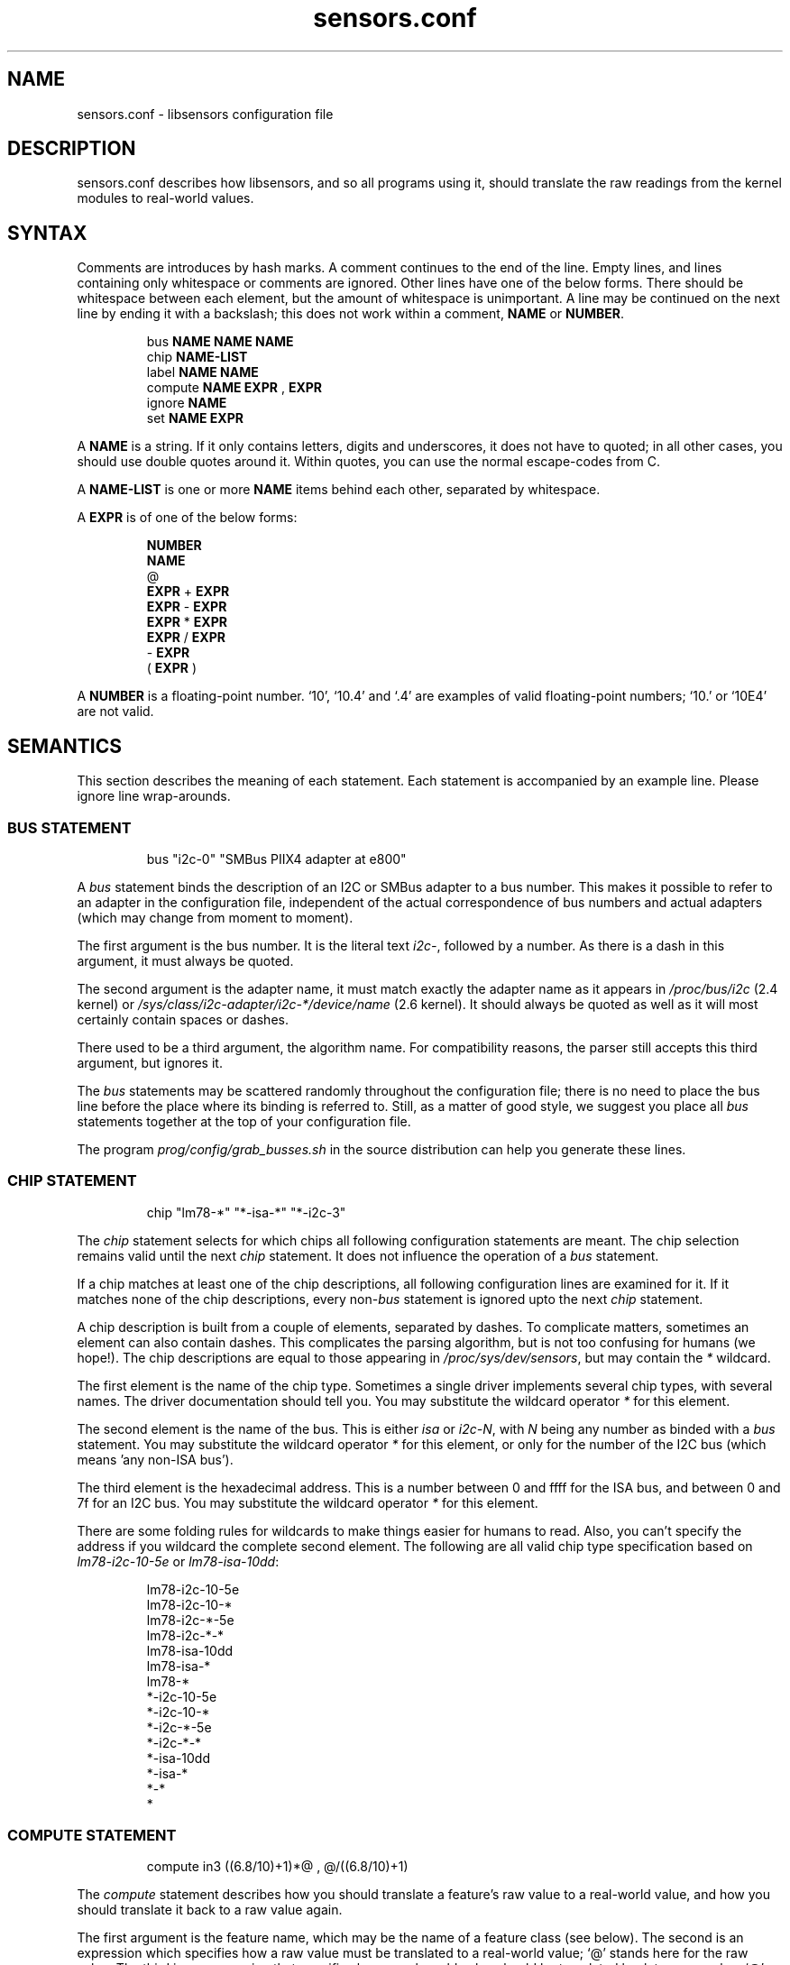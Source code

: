 .\" Copyright 1998, 1999 Adrian Baugh <adrian.baugh@keble.ox.ac.uk> and
.\" Frodo Looijaard <frodol@dds.nl>
.\"
.\" Permission is granted to make and distribute verbatim copies of this
.\" manual provided the copyright notice and this permission notice are
.\" preserved on all copies.
.\"
.\" Permission is granted to copy and distribute modified versions of this
.\" manual under the conditions for verbatim copying, provided that the
.\" entire resulting derived work is distributed under the terms of a
.\" permission notice identical to this one
.\" 
.\" Since the Linux kernel and libraries are constantly changing, this
.\" manual page may be incorrect or out-of-date.  The author(s) assume no
.\" responsibility for errors or omissions, or for damages resulting from
.\" the use of the information contained herein.  The author(s) may not
.\" have taken the same level of care in the production of this manual,
.\" which is licensed free of charge, as they might when working
.\" professionally.
.\" 
.\" Formatted or processed versions of this manual, if unaccompanied by
.\" the source, must acknowledge the copyright and authors of this work.
.\"
.\" References consulted:
.\"     sensors.conf.eg by Frodo Looijaard
.TH sensors.conf 5  "October 2006" "" "Linux Programmer's Manual"
.SH NAME
sensors.conf \- libsensors configuration file

.SH DESCRIPTION
sensors.conf describes how libsensors, and so all programs using it, should
translate the raw readings from the kernel modules to real\-world values.

.SH SYNTAX
Comments are introduces by hash marks. A comment continues to the end of the
line. Empty lines, and lines containing only whitespace or comments are 
ignored.  Other lines have one of the below forms. There should be whitespace
between each element, but the amount of whitespace is unimportant. A line
may be continued on the next line by ending it with a backslash; this does
not work within a comment,
.B NAME
or
.BR NUMBER .

.RS
bus 
.B NAME NAME NAME
.sp 0
chip 
.B NAME\-LIST
.sp 0
label 
.B NAME NAME
.sp 0
compute 
.B NAME EXPR 
, 
.B EXPR
.sp 0
ignore
.B NAME
.sp 0
set 
.B NAME EXPR
.RE
.sp
A
.B NAME
is a string. If it only contains letters, digits and underscores, it does not
have to quoted; in all other cases, you should use double quotes around it.
Within quotes, you can use the normal escape\-codes from C.

A
.B NAME\-LIST
is one or more
.B NAME
items behind each other, separated by whitespace.

A
.B EXPR
is of one of the below forms:

.RS
.B NUMBER
.sp 0
.B NAME
.sp 0
@
.sp 0
.B EXPR 
+
.B EXPR
.sp 0
.B EXPR 
\- 
.B EXPR
.sp 0
.B EXPR 
* 
.B EXPR
.sp 0
.B EXPR 
/ 
.B EXPR
.sp 0
\- 
.B EXPR
.sp 0
( 
.B EXPR 
)
.RE

A
.B NUMBER
is a floating\-point number. `10', `10.4' and `.4' are examples of valid
floating\-point numbers; `10.' or `10E4' are not valid.

.SH SEMANTICS

This section describes the meaning of each statement. Each statement is
accompanied by an example line. Please ignore line wrap\-arounds.

.SS BUS STATEMENT

.RS
bus "i2c\-0" "SMBus PIIX4 adapter at e800"
.RE

A
.I bus
statement binds the description of an I2C or SMBus adapter to a bus number. 
This makes it possible to refer to an adapter in the configuration file,
independent of the actual correspondence of bus numbers and actual
adapters (which may change from moment to moment).

The first argument is the bus number. It is the literal text
.IR i2c\- ,
followed by a number. As there is a dash in this argument, it must
always be quoted.

The second argument is the adapter name, it must match exactly the
adapter name as it appears in
.I /proc/bus/i2c
(2.4 kernel)
or
.I /sys/class/i2c-adapter/i2c-*/device/name
(2.6 kernel).
It should always be quoted as well as it will most certainly contain
spaces or dashes.

There used to be a third argument, the algorithm name. For compatibility
reasons, the parser still accepts this third argument, but ignores it.

The
.I bus
statements may be scattered randomly throughout the configuration file;
there is no need to place the bus line before the place where its binding
is referred to. Still, as a matter of good style, we suggest you place
all
.I bus
statements together at the top of your configuration file.

The program
.I prog/config/grab_busses.sh
in the source distribution can help you generate these lines.

.SS CHIP STATEMENT

.RS
chip "lm78\-*" "*\-isa\-*" "*\-i2c\-3"
.RE

The 
.I chip
statement selects for which chips all following configuration
statements are meant. The chip selection remains valid until the next
.I chip
statement. It does not influence the operation of a
.I bus
statement.

If a chip matches at least one of the chip descriptions, all following
configuration lines are examined for it. If it matches none of the
chip descriptions, every 
.RI non\- bus
statement is ignored upto the next
.I chip
statement.

A chip description is built from a couple of elements, separated by
dashes. To complicate matters, sometimes an element can also contain
dashes. This complicates the parsing algorithm, but is not too confusing
for humans (we hope!). The chip descriptions are equal to those
appearing in
.IR /proc/sys/dev/sensors ,
but may contain the 
.I *
wildcard.

The first element is the name of the chip type. Sometimes a single driver
implements several chip types, with several names. The driver documentation
should tell you. You may substitute the wildcard operator
.I *
for this element.

The second element is the name of the bus. This is either
.I isa
or
.IR i2c-N ,
with 
.I N
being any number as binded with a 
.I bus
statement. You may substitute the wildcard operator
.I *
for this element, or only for the number of the I2C bus
(which means 'any non-ISA bus').

The third element is the hexadecimal address. This is a number between 0 and
ffff for the ISA bus, and between 0 and 7f for an I2C bus. You may substitute
the wildcard operator
.I *
for this element. 

There are some folding rules for wildcards to make things easier for humans
to read. Also, you can't specify the address if you wildcard the complete
second element. The following are all valid chip type specification based
on 
.I lm78\-i2c\-10\-5e
or
.IR lm78\-isa\-10dd :

.RS
lm78\-i2c\-10\-5e     
.sp 0
lm78\-i2c\-10\-*     
.sp 0
lm78\-i2c\-*\-5e    
.sp 0
lm78\-i2c\-*\-*    
.sp 0
lm78\-isa\-10dd  
.sp 0
lm78\-isa\-*    
.sp 0
lm78\-*       
.sp 0
*\-i2c\-10\-5e
.sp 0
*\-i2c\-10\-*
.sp 0
*\-i2c\-*\-5e
.sp 0
*\-i2c-*\-*
.sp 0
*\-isa\-10dd
.sp 0
*\-isa\-*
.sp 0
*\-*
.sp 0
*
.RE

.SS COMPUTE STATEMENT
.RS
compute in3 ((6.8/10)+1)*@ ,  @/((6.8/10)+1)
.RE

The 
.I compute
statement describes how you should translate a feature's raw value to a
real\-world value, and how you should translate it back to a raw value again.

The first argument is the feature name, which may be the name of a feature
class (see below). The second is an expression which specifies how a
raw value must be translated to a real\-world value; `@' stands here for 
the raw value. The third is an expression that specifies how a real\-world
value should be translated back to a raw value; `@' stands here for the
real\-world value.

You may use the name of other features in these expressions; you should be
careful though to avoid circular references, as this may hang the expression
evaluator.

If at any moment a translation between a raw and a real\-world value is
called for, but no 
.I compute
statement applies, a one\-on\-one translation is used instead.

The comma is an unfortunate necessity to stop the statement from becoming
ambiguous.

.SS IGNORE STATEMENT
.RS
ignore fan1
.RE

The 
.I ignore
statement is a hint that a specific feature should be ignored - probably
because it returns bogus values (for example, because a fan or temperature
sensor is not connected).

The only argument is the feature name, which may be a feature class;
in that case the label class is used (see below).

.SS LABEL STATEMENT
.RS
label in3 "+5V"
.RE

The
.I label
statement describes how a feature should be called. Features without a
.I label
statement are just called by their feature name. Applications can use this
to label the readings they present (but they don't have to).

The first argument is the feature name, which may be a feature class (see
below). The second argument is the feature description.

.SS SET STATEMENT
.RS
set in3_min  5 * 0.95
.RE

The
.I set
statement gives an initial value for a feature. Not each feature can be
given a sensible initial value; valid features are usually min/max limits.

The first argument is the feature name. The second argument is an expression
which determines the initial value. If there is an applying 
.I compute
statement, this value is fed to its third argument to translate it to a
raw value. 

You may use the name of other features in these expressions; current readings
are substituted. You should be careful though to avoid circular references, 
as this may hang the expression evaluator. Also, you can't be sure in which
order 
.I set
statements are evaluated, so this can lead to nasty surprises.

.SH FEATURE CLASSES

There are two kinds of classes, here called
.I compute
and
.I label
classes, after the statements for which they are defined. Classes are
defined over features: the kind of values that can be read from or set
for a specific kind of chip.

Each class has a class name, which is usually the same as its most 
prominent feature. A 
.I label
or
.I compute
statement for the class name feature forces the same settings for all other
class members. A specific statement for a class member feature always
overrides the general class setting, though. This means that you can't
override the class name feature explicitly.

A simple example will explain this better. The
.I fan1
label class of the 
.I lm78
chip contains three members:
.I fan1
itself,
.I fan1_min
and 
.IR fan1_div .
The last feature sets the number by which readings are divided (to give the
fan less resolution, but a larger field of operation). The following
line will set the name of all these features to describe the fan:
.RS
label fan1 "Processor 1 FAN"
.RE
Now we happen to know that, due to the type of fan we use, all readings
are always off by a factor of two (some fans only return one 'tick' each
rotation, others return two):
.RS
compute fan1 @/2 , @*2
.RE
It will be clear that this should be done for the 
.I fan1_min 
feature too, but not for the
.I fan1_div
feature! Fortunately, the 
.I fan1
compute class contains 
.IR fan1_min ,
but not 
.IR fan1_div ,
so this works out right.

.SH WHICH STATEMENT APPLIES

If more than one statement of the same kind applies at a certain moment,
the last one in the configuration file is used. So usually, you should
put more genereal 
.I chip
statements at the top, so you can overrule them below.

There is one exception to this rule: if a statement only applies because
the feature is in the same class as the feature the statement contains,
and there is anywhere else a statement for this specific class member,
that one takes always precedence.

.SH "CONFORMING TO"
lm_sensors-2.x
.SH SEE ALSO
libsensors(3)

.SH AUTHOR
Frodo Looijaard and the lm_sensors group
http://www.lm-sensors.org/



